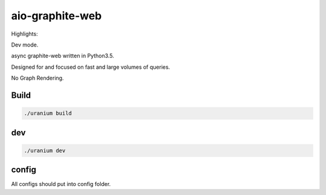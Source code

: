 aio-graphite-web
================

Highlights:

Dev mode.

async graphite-web written in Python3.5.

Designed for and focused on fast and large volumes of queries.

No Graph Rendering.


-----
Build
-----

.. code::

	./uranium build

----
dev
----

.. code::

	./uranium dev


------
config
------

All configs should put into config folder.

